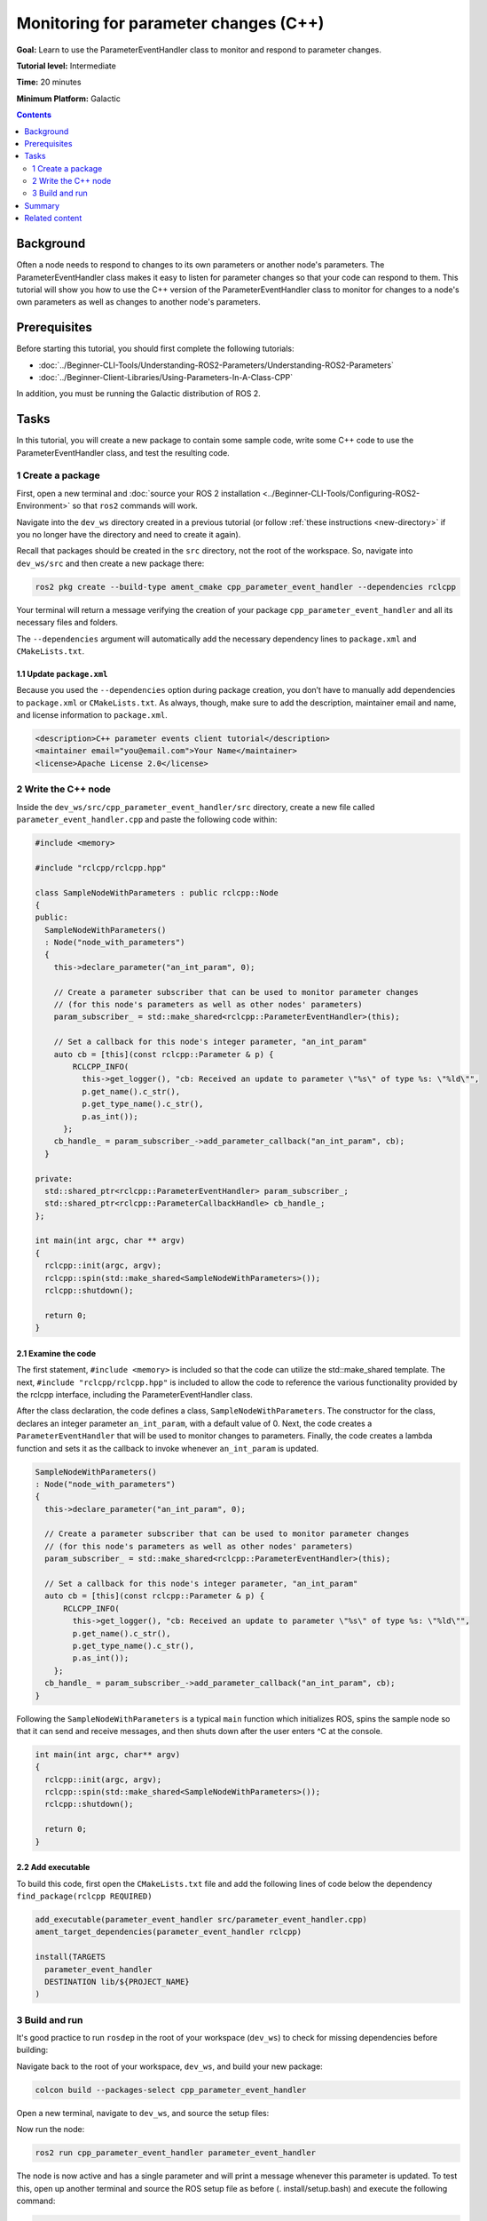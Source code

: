 .. redirect-from::

    Tutorials/Monitoring-For-Parameter-Changes-CPP

Monitoring for parameter changes (C++)
======================================

**Goal:** Learn to use the ParameterEventHandler class to monitor and respond to parameter changes.

**Tutorial level:** Intermediate

**Time:** 20 minutes

**Minimum Platform:** Galactic

.. contents:: Contents
   :depth: 2
   :local:

Background
----------

Often a node needs to respond to changes to its own parameters or another node's parameters.
The ParameterEventHandler class makes it easy to listen for parameter changes so that your code can respond to them.
This tutorial will show you how to use the C++ version of the ParameterEventHandler class to monitor for changes to a node's own parameters as well as changes to another node's parameters.

Prerequisites
-------------

Before starting this tutorial, you should first complete the following tutorials:

- :doc:`../Beginner-CLI-Tools/Understanding-ROS2-Parameters/Understanding-ROS2-Parameters`
- :doc:`../Beginner-Client-Libraries/Using-Parameters-In-A-Class-CPP`

In addition, you must be running the Galactic distribution of ROS 2.

Tasks
-----

In this tutorial, you will create a new package to contain some sample code, write some C++ code to use the ParameterEventHandler class, and test the resulting code.


1 Create a package
^^^^^^^^^^^^^^^^^^

First, open a new terminal and :doc:`source your ROS 2 installation <../Beginner-CLI-Tools/Configuring-ROS2-Environment>` so that ``ros2`` commands will work.

Navigate into the ``dev_ws`` directory created in a previous tutorial (or follow :ref:`these instructions <new-directory>` if you no longer have the directory and need to create it again).

Recall that packages should be created in the ``src`` directory, not the root of the workspace.
So, navigate into ``dev_ws/src`` and then create a new package there:

.. code-block:: console

  ros2 pkg create --build-type ament_cmake cpp_parameter_event_handler --dependencies rclcpp

Your terminal will return a message verifying the creation of your package ``cpp_parameter_event_handler`` and all its necessary files and folders.

The ``--dependencies`` argument will automatically add the necessary dependency lines to ``package.xml`` and ``CMakeLists.txt``.

1.1 Update ``package.xml``
~~~~~~~~~~~~~~~~~~~~~~~~~~

Because you used the ``--dependencies`` option during package creation, you don’t have to manually add dependencies to ``package.xml`` or ``CMakeLists.txt``.
As always, though, make sure to add the description, maintainer email and name, and license information to ``package.xml``.

.. code-block:: xml

  <description>C++ parameter events client tutorial</description>
  <maintainer email="you@email.com">Your Name</maintainer>
  <license>Apache License 2.0</license>

2 Write the C++ node
^^^^^^^^^^^^^^^^^^^^

Inside the ``dev_ws/src/cpp_parameter_event_handler/src`` directory, create a new file called ``parameter_event_handler.cpp`` and paste the following code within:

.. code-block:: C++

    #include <memory>

    #include "rclcpp/rclcpp.hpp"

    class SampleNodeWithParameters : public rclcpp::Node
    {
    public:
      SampleNodeWithParameters()
      : Node("node_with_parameters")
      {
        this->declare_parameter("an_int_param", 0);

        // Create a parameter subscriber that can be used to monitor parameter changes
        // (for this node's parameters as well as other nodes' parameters)
        param_subscriber_ = std::make_shared<rclcpp::ParameterEventHandler>(this);

        // Set a callback for this node's integer parameter, "an_int_param"
        auto cb = [this](const rclcpp::Parameter & p) {
            RCLCPP_INFO(
              this->get_logger(), "cb: Received an update to parameter \"%s\" of type %s: \"%ld\"",
              p.get_name().c_str(),
              p.get_type_name().c_str(),
              p.as_int());
          };
        cb_handle_ = param_subscriber_->add_parameter_callback("an_int_param", cb);
      }

    private:
      std::shared_ptr<rclcpp::ParameterEventHandler> param_subscriber_;
      std::shared_ptr<rclcpp::ParameterCallbackHandle> cb_handle_;
    };

    int main(int argc, char ** argv)
    {
      rclcpp::init(argc, argv);
      rclcpp::spin(std::make_shared<SampleNodeWithParameters>());
      rclcpp::shutdown();

      return 0;
    }

2.1 Examine the code
~~~~~~~~~~~~~~~~~~~~
The first statement, ``#include <memory>`` is included so that the code can utilize the std::make_shared template.
The next, ``#include "rclcpp/rclcpp.hpp"`` is included to allow the code to reference the various functionality provided by the rclcpp interface, including the ParameterEventHandler class.

After the class declaration, the code defines a class, ``SampleNodeWithParameters``.
The constructor for the class, declares an integer parameter ``an_int_param``, with a default value of 0.
Next, the code creates a ``ParameterEventHandler`` that will be used to monitor changes to parameters.
Finally, the code creates a lambda function and sets it as the callback to invoke whenever ``an_int_param`` is updated.

.. code-block:: C++

    SampleNodeWithParameters()
    : Node("node_with_parameters")
    {
      this->declare_parameter("an_int_param", 0);

      // Create a parameter subscriber that can be used to monitor parameter changes
      // (for this node's parameters as well as other nodes' parameters)
      param_subscriber_ = std::make_shared<rclcpp::ParameterEventHandler>(this);

      // Set a callback for this node's integer parameter, "an_int_param"
      auto cb = [this](const rclcpp::Parameter & p) {
          RCLCPP_INFO(
            this->get_logger(), "cb: Received an update to parameter \"%s\" of type %s: \"%ld\"",
            p.get_name().c_str(),
            p.get_type_name().c_str(),
            p.as_int());
        };
      cb_handle_ = param_subscriber_->add_parameter_callback("an_int_param", cb);
    }

Following the ``SampleNodeWithParameters`` is a typical ``main`` function which initializes ROS, spins the sample node so that it can send and receive messages, and then shuts down after the user enters ^C at the console.

.. code-block:: C++

    int main(int argc, char** argv)
    {
      rclcpp::init(argc, argv);
      rclcpp::spin(std::make_shared<SampleNodeWithParameters>());
      rclcpp::shutdown();

      return 0;
    }


2.2 Add executable
~~~~~~~~~~~~~~~~~~

To build this code, first open the ``CMakeLists.txt`` file and add the following lines of code below the dependency ``find_package(rclcpp REQUIRED)``

.. code-block:: console

    add_executable(parameter_event_handler src/parameter_event_handler.cpp)
    ament_target_dependencies(parameter_event_handler rclcpp)

    install(TARGETS
      parameter_event_handler
      DESTINATION lib/${PROJECT_NAME}
    )

3 Build and run
^^^^^^^^^^^^^^^

It's good practice to run ``rosdep`` in the root of your workspace (``dev_ws``) to check for missing dependencies before building:

.. tabs::

   .. group-tab:: Linux

      .. code-block:: console

        rosdep install -i --from-path src --rosdistro $ROS_DISTRO -y

   .. group-tab:: macOS

      rosdep only runs on Linux, so you can skip ahead to next step.

   .. group-tab:: Windows

      rosdep only runs on Linux, so you can skip ahead to next step.

Navigate back to the root of your workspace, ``dev_ws``, and build your new package:

.. code-block:: console

    colcon build --packages-select cpp_parameter_event_handler

Open a new terminal, navigate to ``dev_ws``, and source the setup files:

.. tabs::

  .. group-tab:: Linux

    .. code-block:: console

      . install/setup.bash

  .. group-tab:: macOS

    .. code-block:: console

      . install/setup.bash

  .. group-tab:: Windows

    .. code-block:: console

      call install/setup.bat

Now run the node:

.. code-block:: console

     ros2 run cpp_parameter_event_handler parameter_event_handler

The node is now active and has a single parameter and will print a message whenever this parameter is updated.
To test this, open up another terminal and source the ROS setup file as before (. install/setup.bash) and execute the following command:

.. code-block:: console

    ros2 param set node_with_parameters an_int_param 43

The terminal running the node will display a message similar to the following:

.. code-block:: console

    [INFO] [1606950498.422461764] [node_with_parameters]: cb: Received an update to parameter "an_int_param" of type integer: "43"

The callback we set previously in the node has been invoked and has displayed the new updated value.
You can now terminate the running parameter_event_handler sample using ^C in the terminal.

3.1 Monitor changes to another node's parameters
~~~~~~~~~~~~~~~~~~~~~~~~~~~~~~~~~~~~~~~~~~~~~~~~

You can also use the ParameterEventHandler to monitor parameter changes to another node's parameters.
Let's update the SampleNodeWithParameters class to also monitor for changes to a parameter in another node.
We will use the parameter_blackboard demo application to host a double parameter that we will monitor for updates.

First update the constructor to add the following code after the existing code:

.. code-block:: C++

    // Now, add a callback to monitor any changes to the remote node's parameter. In this
    // case, we supply the remote node name.
    auto cb2 = [this](const rclcpp::Parameter & p) {
        RCLCPP_INFO(
          this->get_logger(), "cb2: Received an update to parameter \"%s\" of type: %s: \"%.02lf\"",
          p.get_name().c_str(),
          p.get_type_name().c_str(),
          p.as_double());
      };
    auto remote_node_name = std::string("parameter_blackboard");
    auto remote_param_name = std::string("a_double_param");
    cb_handle2_ = param_subscriber_->add_parameter_callback(remote_param_name, cb2, remote_node_name);


Then add another member variable, ``cb_handle2`` for the additional callback handle:

.. code-block:: C++

  private:
    std::shared_ptr<rclcpp::ParameterEventHandler> param_subscriber_;
    std::shared_ptr<rclcpp::ParameterCallbackHandle> cb_handle_;
    std::shared_ptr<rclcpp::ParameterCallbackHandle> cb_handle2_;  // Add this
  };


In a terminal, navigate back to the root of your workspace, ``dev_ws``, and build your updated package as before:

.. code-block:: console

    colcon build --packages-select cpp_parameter_event_handler

Then source the setup files:

.. tabs::

  .. group-tab:: Linux

    .. code-block:: console

      . install/setup.bash

  .. group-tab:: macOS

    .. code-block:: console

      . install/setup.bash

  .. group-tab:: Windows

    .. code-block:: console

      call install/setup.bat

Now, to test monitoring of remote parameters, first run the newly-built parameter_event_handler code:

.. code-block:: console

     ros2 run cpp_parameter_event_handler parameter_event_handler

Next, from another teminal (with ROS initialized), run the parameter_blackboard demo application, as follows:

.. code-block:: console

     ros2 run demo_nodes_cpp parameter_blackboard

Finally, from a third terminal (with ROS initialized), let's set a parameter on the parameter_blackboard node:

.. code-block:: console

     ros2 param set parameter_blackboard a_double_param 3.45

Upon executing this command, you should see output in the parameter_event_handler window, indicating that the callback function was invoked upon the parameter update:

.. code-block:: console

    [INFO] [1606952588.237531933] [node_with_parameters]: cb2: Received an update to parameter "a_double_param" of type: double: "3.45"

Summary
-------

You created a node with a parameter and used the ParameterEventHandler class to set a callback to monitor changes to that parameter.
You also used the same class to monitor changes to a remote node.
The ParameterEventHandler is a convenient way to monitor for parameter changes so that you can then respond to the updated values.

Related content
---------------

To learn how to adapt ROS 1 parameter files for ROS 2, see the :doc:`Migrating YAML parameter files from ROS 1 to ROS2 <../../How-To-Guides/Parameters-YAML-files-migration-guide>` tutorial.


